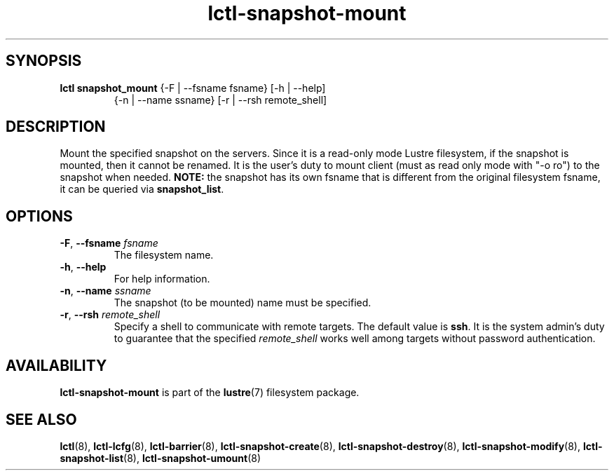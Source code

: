 .TH lctl-snapshot-mount 8 "2017 Apr 13" Lustre "mount Lustre snapshot"
.SH SYNOPSIS
.TP
.B lctl snapshot_mount \fR{-F | --fsname fsname} [-h | --help]
             {-n | --name ssname} [-r | --rsh remote_shell]
.br
.SH DESCRIPTION
Mount the specified snapshot on the servers. Since it is a read-only mode
Lustre filesystem, if the snapshot is mounted, then it cannot be renamed.
It is the user's duty to mount client (must as read only mode with "-o ro")
to the snapshot when needed.
.B NOTE:
the snapshot has its own fsname that is different from the original
filesystem fsname, it can be queried via
.BR snapshot_list .
.SH OPTIONS
.TP
.BR  -F ", " --fsname " "\fIfsname
The filesystem name.
.TP
.BR  -h ", " --help
For help information.
.TP
.BR  -n ", " --name " "\fIssname
The snapshot (to be mounted) name must be specified.
.TP
.BR  -r ", " --rsh " "\fIremote_shell
Specify a shell to communicate with remote targets. The default value is
.BR ssh .
It is the system admin's duty to guarantee that the specified
.I remote_shell
works well among targets without password authentication.

.SH AVAILABILITY
.B lctl-snapshot-mount
is part of the
.BR lustre (7)
filesystem package.
.SH SEE ALSO
.BR lctl (8),
.BR lctl-lcfg (8),
.BR lctl-barrier (8),
.BR lctl-snapshot-create (8),
.BR lctl-snapshot-destroy (8),
.BR lctl-snapshot-modify (8),
.BR lctl-snapshot-list (8),
.BR lctl-snapshot-umount (8)
